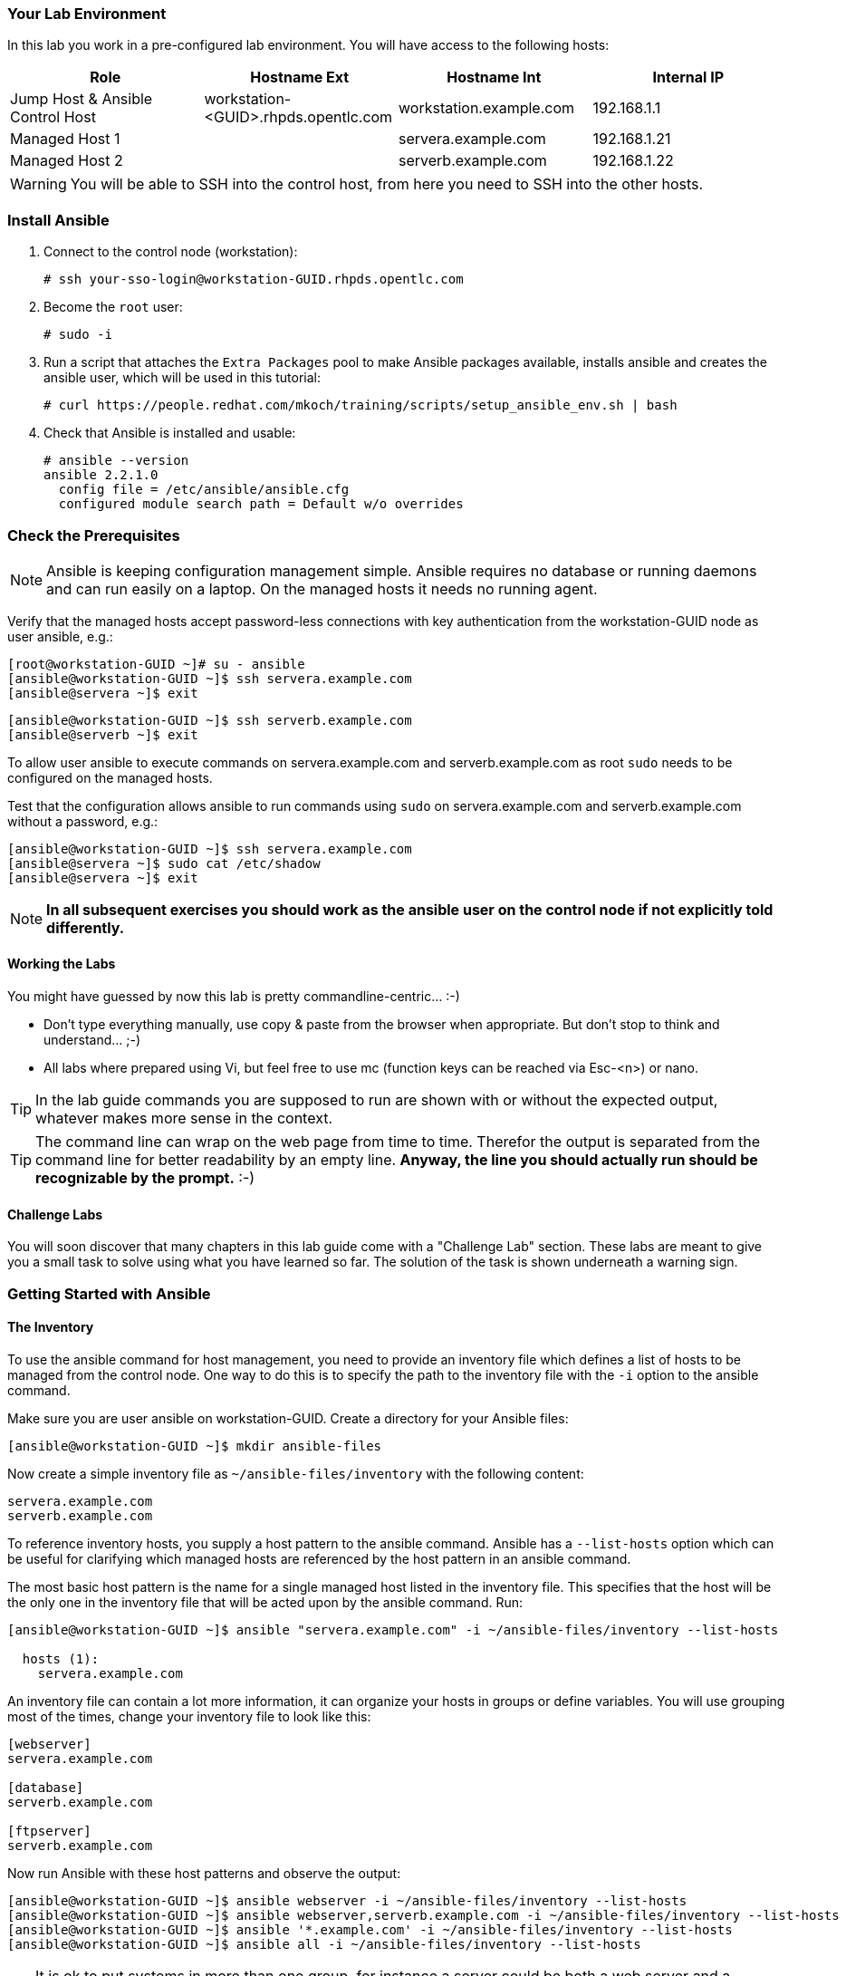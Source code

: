 
=== Your Lab Environment

In this lab you work in a pre-configured lab environment.
You will have access to the following hosts:

[cols="v,v,v,v"]
|===
|Role|Hostname Ext|Hostname Int|Internal IP

|Jump Host & Ansible Control Host|workstation-<GUID>.rhpds.opentlc.com|workstation.example.com |192.168.1.1
|Managed Host 1||servera.example.com|192.168.1.21
|Managed Host 2||serverb.example.com|192.168.1.22

|===

WARNING: You will be able to SSH into the control host, from here you need to SSH into the other hosts.

////
This is required for environment in rhpds
////

=== Install Ansible
1. Connect to the control node (workstation):

   # ssh your-sso-login@workstation-GUID.rhpds.opentlc.com

2. Become the `root` user:

   # sudo -i

3.  Run a script that attaches the `Extra Packages` pool to make Ansible packages available, installs ansible and creates the ansible user, which will be used in this tutorial:

    # curl https://people.redhat.com/mkoch/training/scripts/setup_ansible_env.sh | bash

4. Check that Ansible is installed and usable:

  # ansible --version
  ansible 2.2.1.0
    config file = /etc/ansible/ansible.cfg
    configured module search path = Default w/o overrides

////
Use this if you can prepare the environment
////
////

== Check the Prerequisites

Most prerequisite tasks have already been done for you:

* Ansible software is installed
* SSH connection and keys are configured
* `sudo` has been configured on the managed hosts to run commands that require root privileges.

Check Ansible has been installed correctly
----
[root@control ~]# ansible --version
ansible 2.5.0
  config file = /etc/ansible/ansible.cfg
[...]
----
////
=== Check the Prerequisites

NOTE: Ansible is keeping configuration management simple. Ansible requires no database or running daemons and can run easily on a laptop. On the managed hosts it needs no running agent.

Verify that the managed hosts accept password-less connections with key authentication from the workstation-GUID node as user ansible, e.g.:
----
[root@workstation-GUID ~]# su - ansible
[ansible@workstation-GUID ~]$ ssh servera.example.com
[ansible@servera ~]$ exit
----
----
[ansible@workstation-GUID ~]$ ssh serverb.example.com
[ansible@serverb ~]$ exit
----

To allow user ansible to execute commands on servera.example.com and serverb.example.com as root `sudo` needs to be configured on the managed hosts.

Test that the configuration allows ansible to run commands using `sudo` on servera.example.com and serverb.example.com without a password, e.g.:
----
[ansible@workstation-GUID ~]$ ssh servera.example.com
[ansible@servera ~]$ sudo cat /etc/shadow
[ansible@servera ~]$ exit
----

NOTE: *In all subsequent exercises you should work as the ansible user on the control node if not explicitly told differently.*

==== Working the Labs

You might have guessed by now this lab is pretty commandline-centric... :-)

* Don't type everything manually, use copy & paste from the browser when appropriate. But don't stop to think and understand... ;-)
* All labs where prepared using Vi, but feel free to use mc (function keys can be reached via Esc-<n>) or nano.

TIP: In the lab guide commands you are supposed to run are shown with or without the expected output, whatever makes more sense in the context.

TIP: The command line can wrap on the web page from time to time. Therefor the output is separated from the command line for better readability by an empty line. *Anyway, the line you should actually run should be recognizable by the prompt.* :-)

==== Challenge Labs

You will soon discover that many chapters in this lab guide come with a "Challenge Lab" section. These labs are meant to give you a small task to solve using what you have learned so far. The solution of the task is shown underneath a warning sign.

=== Getting Started with Ansible

==== The Inventory

To use the ansible command for host management, you need to provide an inventory file which defines a list of hosts to be managed from the control node. One way to do this is to specify the path to the inventory file with the `-i` option to the ansible command.

Make sure you are user ansible on workstation-GUID. Create a directory for your Ansible files:
----
[ansible@workstation-GUID ~]$ mkdir ansible-files
----

Now create a simple inventory file as `~/ansible-files/inventory` with the following content:
----
servera.example.com
serverb.example.com
----

To reference inventory hosts, you supply a host pattern to the ansible command. Ansible has a `--list-hosts` option which can be useful for clarifying which managed hosts are referenced by the host pattern in an ansible command.

The most basic host pattern is the name for a single managed host listed in the inventory file. This specifies that the host will be the only one in the inventory file that will be acted upon by the ansible command. Run:

----
[ansible@workstation-GUID ~]$ ansible "servera.example.com" -i ~/ansible-files/inventory --list-hosts

  hosts (1):
    servera.example.com
----

An inventory file can contain a lot more information, it can organize your hosts in groups or define variables. You will use grouping most of the times, change your inventory file to look like this:
----
[webserver]
servera.example.com

[database]
serverb.example.com

[ftpserver]
serverb.example.com
----

Now run Ansible with these host patterns and observe the output:
----
[ansible@workstation-GUID ~]$ ansible webserver -i ~/ansible-files/inventory --list-hosts
[ansible@workstation-GUID ~]$ ansible webserver,serverb.example.com -i ~/ansible-files/inventory --list-hosts
[ansible@workstation-GUID ~]$ ansible '*.example.com' -i ~/ansible-files/inventory --list-hosts
[ansible@workstation-GUID ~]$ ansible all -i ~/ansible-files/inventory --list-hosts
----

TIP: It is ok to put systems in more than one group, for instance a server could be both a web server and a database server.

TIP: The inventory can contain more data. E.g. if you have hosts that run on non-standard SSH ports you can put the port number after the hostname with a colon. Or you could define names specific to Ansible and have them point to the "real" IP or hostname.

==== The Ansible Configuration Files

The behavior of Ansible can be customized by modifying settings in Ansible's ini-style configuration file. Ansible will select its configuration file from one of several possible locations on the control node, please refer to the documentation.

TIP: The recommended practice is to create an `ansible.cfg` file in a directory from which you run Ansible commands. This directory would also contain any files used by your Ansible project, such as the inventory and Playbooks.

Make sure your inventory file is used by default when executing commands from the `~/ansible-files/` directory:

* On workstation-GUID as ansible create the file `~/ansible-files/ansible.cfg` with the following content:
----
[defaults]
inventory=/home/ansible/ansible-files/inventory
----

* Check with `ansible --version`, first from ansible's home directory and then from `~/ansible-files/`. You should find when run from `~/ansible-files/` your personal config settings override the main config file.
* From `~/ansible-files/` run `ansible all --list-hosts`.

Your Ansible inventory was used without providing the `-i` option. To double-check, run the command again from outside `~/ansible-files/`:

----
[ansible@workstation-GUID ~]$ ansible all --list-hosts

 [WARNING]: provided hosts list is empty, only localhost is available. Note that
the implicit localhost does not match 'all'

  hosts (0):
----

==== Running Ansible Ad-Hoc Commands

Ansible allows administrators to execute on-demand tasks on managed hosts. These ad hoc commands are the most basic operations that can be performed with Ansible. They are great for learning about Ansible, for trying new things or for quick non-intrusive tasks like reporting. Let's try something straight forward:

WARNING: *Don't forget to run the commands from `~/ansible-files/` where your `ansible.cfg` file is located, otherwise it will complain about an empty host list.*

Run the examples on workstation-GUID from the `~/ansible-files/` directory as user ansible.
----
[ansible@workstation-GUID ansible-files]$ ansible all -m ping
----

The `-m` option defines which Ansible module to use. Options can be passed to the specified modul using the `-a` option. BTW the `ping` module is not running an ICMP ping but does a simple connection test.

TIP: Think of a module as a tool which is designed to accomplish a specific task.

==== Listing Modules and Getting Help

Ansible comes with a lot of modules by default. To list all modules run:

----
[ansible@workstation-GUID ansible-files]$ ansible-doc -l
----

TIP: In `ansible-doc` use the `up`/`down` arrows to scroll through the content and leave with `q`.

To find a module try e.g.:
----
[ansible@workstation-GUID ansible-files]$ ansible-doc -l | grep -i user
----

Get help for a specific module including usage examples:
----
[ansible@workstation-GUID ansible-files]$ ansible-doc user
----

TIP: Mandatory options are marked by a "=" in `ansible-doc`.

==== More Ad Hoc Commands

Let's try a simple module that just executes a command on a managed host:
----
[ansible@workstation-GUID ansible-files]$ ansible servera.example.com -m command -a 'id'

servera.example.com | SUCCESS | rc=0 >>
uid=1000(ansible) gid=1000(ansible) groups=1000(ansible),10(wheel) context=unconfined_u:unconfined_r:unconfined_t:s0-s0:c0.c1023
----

In this case the module is called `command` and the option passed with `-a` is the actual command to run. Try to run this ad hoc command on both hosts using the `all` host pattern.

Another example: Have a quick look at the kernel versions your hosts are running:
----
[ansible@workstation-GUID ansible-files]$ ansible all -m command -a 'uname -r'
----

Sometimes it's desirable to have the output for a host on one line:
----
[ansible@workstation-GUID ansible-files]$ ansible all -m command -a 'uname -r' -o
----

Using the `copy` module, execute an ad hoc command on workstation-GUID to change the contents of the `/etc/motd` file on servera.example.com. *The content is handed to the module through an option in this case*.

Run:

WARNING: Expect an error!

----
[ansible@workstation-GUID ansible-files]$ ansible servera.example.com -m copy -a 'content="Managed by Ansible\n" dest=/etc/motd'
----
Output:
----
servera.example.com | FAILED! => {
    "changed": false,
    "checksum": "a314620457effe3a1db7e02eacd2b3fe8a8badca",
    "failed": true,
    "msg": "Destination /etc not writable"
}

----

Should be all red for you, the ad hoc command failed. Why? Because user ansible is not allowed to write the motd file.

Now this is a case for privilege escalation and the reason `sudo` has to be setup properly. We need to instruct ansible to use `sudo` to run the command as root by using the parameter `-b` (think "become").

TIP: Ansible will connect to the machines using your current user name (ansible in this case), just like SSH would. To override the remote user name, you could use the `-u` parameter.

For us it's okay to connect as ansible because `sudo` is set up. Change the command to use the `-b` parameter and run again:
----
[ansible@workstation-GUID ansible-files]$ ansible servera.example.com -m copy -a 'content="Managed by Ansible\n" dest=/etc/motd' -b
----
Output:
----
servera.example.com | SUCCESS => {
    "changed": true,
    "checksum": "a314620457effe3a1db7e02eacd2b3fe8a8badca",
    "dest": "/etc/motd",
    "gid": 0,
    "group": "root",
    "md5sum": "7a924f6b4cbcbc7414eda7763dc0e43b",
    "mode": "0644",
    "owner": "root",
    "secontext": "system_u:object_r:etc_t:s0",
    "size": 19,
    "src": "/home/ansible/.ansible/tmp/ansible-tmp-1472132609.82-261447806330276/source",
    "state": "file",
    "uid": 0
}
----

Check the motd file:
----
[ansible@workstation-GUID ansible-files]$ ansible servera.example.com -m command -a 'cat /etc/motd'

servera.example.com | SUCCESS | rc=0 >>
Managed by Ansible
----

Run the `ansible servera.example.com -m copy ...` command from above again. Note:

* the different output color (proper terminal config provided)
* the change from `"changed": true,` to `"changed": false,`.

TIP: This makes it a lot easier to spot changes and what Ansible actually did.

==== Challenge Lab: Modules

* Using `ansible-doc`
** Find a module that uses Yum to manage software packages.
** Look up the help examples for the module to learn how to install a package in the latest version
* Run an Ansible ad hoc command to install the package "screen" in the latest version on servera.example.com

TIP: Use the copy ad hoc command from above as a template and change the module and options.

WARNING: *Solution below!*

----
[ansible@workstation-GUID ansible-files]$ ansible-doc -l | grep -i yum
[ansible@workstation-GUID ansible-files]$ ansible-doc yum
[ansible@workstation-GUID ansible-files]$ ansible servera.example.com -m yum -a 'name=screen state=latest' -b
----


=== Ansible Playbooks: Introduction

While Ansible ad hoc commands are useful for simple operations, they are not suited for complex configuration management or orchestration scenarios.

Playbooks are files which describe the desired configurations or steps to implement on managed hosts. Playbooks can change lengthy, complex administrative tasks into easily repeatable routines with predictable and successful outcomes.

TIP: Here is a nice analogy: When Ansible modules are the tools in your workshop, the inventory is the materials and the Playbooks are the instructions.

==== Playbook Basics

Playbooks are text files written in YAML format and therefore need:

* to start with three dashes (`---`)
* proper identation using spaces and *not* tabs!

There are some important concepts:

* *hosts*: the managed hosts to perform the tasks on
* *tasks*: the operations to be performed by invoking Ansible modules and passing them the necessary options.
* *become*: privilege escalation in Playbooks, same as using `-b` in the ad hoc command.

WARNING: The ordering of the contents within a Playbook is important, because Ansible executes plays and tasks in the order they are presented.

A Playbook should be *idempotent*, so if a Playbook is run once to put the hosts in the correct state, it should be safe to run it a second time and it should make no further changes to the hosts.

TIP: Most Ansible modules are idempotent, so it is relatively easy to ensure this is true.

TIP: Try to avoid the command, shell, and raw modules in Playbooks. Because these take arbitrary commands, it is very easy to end up with non-idempotent Playbooks with these modules.

=== Your first Playbook

Enough theory, it's time to create your first Playbook. In this lab you create a Playbook to set up an Apache webserver in three steps:

* First step: Install httpd package
* Second step: Enable/start httpd service
* Third step: Create an index.html file

==== Playbook: Install Apache

This Playbook makes sure the package containing the Apache webserver is installed on servera.example.com.

TIP: You obviously need to use privilege escalation to install a package or run any other task that requires root permissions. This is done in the Playbook by `become: yes`.

On workstation-GUID as user ansible create the file `~/ansible-files/apache.yml` with the following content:
----
---
- name: Apache server installed
  hosts: servera.example.com
  become: yes
  tasks:
  - name: latest Apache version installed
    yum:
      name: httpd
      state: latest
----

This shows one of Ansible's strenghts: The Playbook syntax is easy to read and understand. In this Playbook:

* A name is given for the play
* The host to run against and privilege escalation is configured
* A task is defined and named, here it uses the module "yum" with the needed options.

==== Running Playbooks

Playbooks are executed using the `ansible-playbook` command on the control node. Before you run a new Playbook it's a good idea to check for syntax errors:
----
[ansible@workstation-GUID ansible-files]$ ansible-playbook --syntax-check apache.yml
----

Now you should be ready to run your Playbook:
----
[ansible@workstation-GUID ansible-files]$ ansible-playbook apache.yml
----

Use SSH to make sure Apache has been installed on servera.example.com.

----
[ansible@workstation-GUID ansible-files]$ ssh servera.example.com rpm -qi httpd

Name        : httpd
Version     : 2.4.6
[...]
----

Or even better use an Ansible ad hoc command!

----
[ansible@workstation-GUID ansible-files]$ ansible servera.example.com -m command -a 'rpm -qi httpd'
----

Run the Playbook a second time.

TIP: The different colors, the "ok" and "changed" counters and the "PLAY RECAP" make it easy to spot what Ansible actually did.

==== Extend your Playbook: Start & Enable Apache

The next part of the Playbook makes sure the Apache webserver is enabled and started on servera.example.com.

On workstation-GUID as user ansible edit the file `~/ansible-files/apache.yml` to add a second task using the `service` module. The Playbook should now look like this:
----
---
- name: Apache server installed
  hosts: servera.example.com
  become: yes
  tasks:
  - name: latest Apache version installed
    yum:
      name: httpd
      state: latest
  - name: Apache enabled and running
    service:
      name: httpd
      enabled: true
      state: started
----

And again what it does is easy to understand:

* a second task is defined
* a module is specified (`service`)
* options are supplied

WARNING: As this is YAML take care of the correct indentation when copy/pasting!

Run your extended Playbook:
----
[ansible@workstation-GUID ansible-files]$ ansible-playbook apache.yml
----

* Note some tasks are shown as "ok" in green and one is shown as "changed" in yellow.
* Use an Ansible ad hoc command again to make sure Apache has been enabled and started, e.g. with:
`systemctl status httpd`
* Run the Playbook a second time to get used to the change in the output.

==== Extend your Playbook: Create an index.html

Check that the tasks where executed correctly and Apache is accepting connections: Make an HTTP request using Ansible's `uri` module in an ad hoc command from the control node:
----
[ansible@workstation-GUID ansible-files]$ ansible localhost -m uri -a "url=http://servera.example.com/"
----

WARNING: Expect a lot of red lines and a 403 status!

As long as there is not at least an `index.html` file to be served by Apache, it will throw an ugly "HTTP Error 403: Forbidden" status and Ansible will report an error.

So why not use Ansible to deploy a simple `index.html` file? Create the file `~/ansible-files/index.html` on the control node:
----
<body>
<h1>Apache is running fine</h1>
</body>
----

You already used Ansible's `copy` module to write text supplied on the commandline into a file. Now you'll use the module in your Playbook to actually copy a file:

On workstation-GUID as user ansible edit the file `~/ansible-files/apache.yml` and add a new task utilizing the `copy` module. It should now look like this:
----
---
- name: Apache server installed
  hosts: servera.example.com
  become: yes
  tasks:
  - name: latest Apache version installed
    yum:
      name: httpd
      state: latest
  - name: Apache enabled and running
    service:
      name: httpd
      enabled: true
      state: started
  - name: copy index.html
    copy:
      src: ~/ansible-files/index.html
      dest: /var/www/html/
----

You are getting used to the Playbook syntax, so what happens? The new task uses the `copy` module and defines the source and destination options for the copy operation.

Run your extended Playbook:
----
[ansible@workstation-GUID ansible-files]$ ansible-playbook apache.yml
----

* Have a good look at the output
* Run the ad hoc command using the "uri" module to test Apache again.

The command should now return a friendly green "status: 200" line, amongst other information.

==== Challenge Lab: Playbooks

This was nice but the real power of Ansible is to apply the same set of tasks reliably to many hosts.

* Change the apache.yml Playbook to run on servera *and* serverb.example.com.

TIP: There are multiple ways to do this, try to edit the "webserver" group in your inventory file to include both hosts and change your Playbook to use the group in `hosts:`

* Run the Playbook
* Test using the ad hoc command with the `uri` module.

WARNING: *Solution below!*

The changed inventory file:
----
[webserver]
servera.example.com
serverb.example.com

[database]
serverb.example.com

[ftpserver]
serverb.example.com
----

The Playbook now pointing to the group "webserver":
----
---
- name: Apache server installed
  hosts: webserver
  become: yes
  tasks:
  - name: latest Apache version installed
    yum:
      name: httpd
      state: latest
  - name: Apache enabled and running
    service:
      name: httpd
      enabled: true
      state: started
  - name: copy index.html
    copy:
      src: ~/ansible-files/index.html
      dest: /var/www/html/
----

Run the Playbook:
----
[ansible@workstation-GUID ansible-files]$ ansible-playbook apache.yml
----

And the commands to check if Apache is now running on both servers:
----
[ansible@workstation-GUID ansible-files]$ ansible localhost -m uri -a "url=http://servera.example.com/"
----
----
[ansible@workstation-GUID ansible-files]$ ansible localhost -m uri -a "url=http://serverb.example.com/"
----

=== Ansible Variables

==== Introduction

Ansible supports variables to store values that can be used in Playbooks. Variables can be defined in a variety of places and have a clear precedence. Ansible substitutes the variable with its value when a task is executed.

*Variables are referenced in Playbooks by placing the variable name in double curly braces.*
----
Here comes a variable {{ variable1 }}
----

The recommended practice is to define variables in files located in two directories named `host_vars` and `group_vars`:

* To e.g. define variables for a group "servers", create a YAML file named `group_vars/servers` with the variable definitions.

* To define variables specifically for a host "servera.example.com", create the file `host_vars/servera.example.com` with the variable definitions.

TIP: Host variables take precedence over group variables (more about precedence can be found in the docs).

==== Off to the Lab

For understanding and practice let's do a lab. Following up on the theme "Let's build a webserver. Or two. Or even more..." you will change the `index.html` to show the development environment (dev/prod) a server is deployed in.

On workstation-GUID as user ansible create the directories to hold the variable definitions in `~/ansible-files/`:

----
[ansible@workstation-GUID ansible-files]$ mkdir host_vars group_vars
----

==== Create the Variable Files

Now create two files containing variable definitions. We'll define a variable named `stage` which will point to different environments, `dev` or `prod`:

* `~/ansible-files/group_vars/webserver` with this content:
----
---
stage: dev
----

* `~/ansible-files/host_vars/serverb.example.com`, content:
----
---
stage: prod
----

What is this about?

* For all servers in the `webserver` group the variable `stage` with value `dev` is defined. So as default we flag them as members of the dev environment.
* For server "serverb.example.com" this is overriden and the host is flagged as a production server.

==== Create index.html Files

Now create two files in `~/ansible-files/`:

One called `prod_index.html` with the following content:
----
<body>
<h1>This is a production webserver, take care!</h1>
</body>
----

And the other called `dev_index.html` with the following content:
----
<body>
<h1>This is a development webserver, have fun!</h1>
</body>
----

==== Create the Playbook

Now you need a Playbook that copies the prod or dev index.html file according to the "stage" variable.

Create a new Playbook called `deploy_index_html.yml` in the `~/ansible-files/` directory.

TIP: Note how the variable "stage" is used in the name of the file to copy.

----
---
- name: Copy index.html
  hosts: webserver
  become: yes
  tasks:
  - name: copy index.html
    copy:
      src: ~/ansible-files/{{ stage }}_index.html
      dest: /var/www/html/index.html
----

* Run the Playbook:
----
[ansible@workstation-GUID ansible-files]$ ansible-playbook deploy_index_html.yml
----

==== Test the Result

The Playbook should copy different files as index.html to the hosts, use `curl` to test it:
----
[ansible@workstation-GUID ansible-files]$ curl http://servera.example.com

<body>
<h1>This is a development webserver, have fun!</h1>
</body>
----
----
[ansible@workstation-GUID ansible-files]$ curl http://serverb.example.com

<body>
<h1>This is a production webserver, take care!</h1>
</body>
----

TIP: If by now you think: There has to be a smarter way to change content in files... you are absolutely right. This lab was done to introduce variables, you are about to learn about templates in one of the next labs.

=== Ansible Facts

Ansible facts are variables that are automatically discovered by Ansible from a managed host. Facts are pulled by the `setup` module and contain useful information stored into variables that administrators can reuse.

To get an idea what facts Ansible collects by default, on workstation-GUID as user ansible from the `~/ansible-files/` directory run:

----
[ansible@workstation-GUID ansible-files]$ ansible servera.example.com -m setup
----

TIP: You still remember why you have to run ansible from this directory?

This might be a bit too much, you can use filters to limit the output to certain facts, the expression is shell-style wildcard:
----
[ansible@workstation-GUID ansible-files]$ ansible servera.example.com -m setup -a 'filter=ansible_eth0'
----

Or what about only looking for memory related facts:
----
[ansible@workstation-GUID ansible-files]$ ansible all -m setup -a 'filter=ansible_*_mb'
----

==== Challenge Lab: Facts

* Try to find and print the distribution (Red Hat) of your managed hosts. On one line, please.

TIP: Use grep to find the fact, then apply a filter to only print this fact.

WARNING: *Solution below!*

----
[ansible@workstation-GUID ansible-files]$ ansible servera.example.com -m setup | grep distribution
----
----
[ansible@workstation-GUID ansible-files]$ ansible all -m setup -a 'filter=ansible_distribution' -o
----

==== Using Facts in Playbooks

Facts can be used in a Playbook like variables, using the proper naming, of course. Create this Playbook as `facts.yml` in the `~/ansible-files/` directory:
----
---
- name: Output facts within a playbook
  hosts: all
  tasks:
  - name: Prints Ansible facts
    debug:
      msg: The default IPv4 address of {{ ansible_fqdn }} is {{ ansible_default_ipv4.address }}
----

TIP: The "debug" module is handy for e.g. debugging variables or expressions.

Execute it to see how the facts are printed:
----
[ansible@workstation-GUID ansible-files]$ ansible-playbook facts.yml

PLAY [all] *********************************************************************

TASK [setup] *******************************************************************
ok: [servera.example.com]
ok: [serverb.example.com]

TASK [Prints various Ansible facts] ********************************************
ok: [servera.example.com] => {
    "msg": "The default IPv4 address of servera.example.com is 192.168.1.21\n"
}
ok: [serverb.example.com] => {
    "msg": "The default IPv4 address of serverb.example.com is 192.168.1.22\n"
}

PLAY RECAP *********************************************************************
servera.example.com          : ok=2    changed=0    unreachable=0    failed=0
serverb.example.com          : ok=2    changed=0    unreachable=0    failed=0
----

=== Ansible Conditionals

Ansible can use conditionals to execute tasks or plays when certain conditions are met.

To implement a conditional, the `when` statement must be used, followed by the condition to test. The condition is expressed using one of the available operators like e.g. for comparison:

|===
|==|Compares two objects for equality.
|!=| Compares two objects for inequality.
|>|true if the left hand side is greater than the right hand side.
|>=|true if the left hand side is greater or equal to the right hand side.
|<|true if the left hand side is lower than the right hand side.
|< =|true if the left hand side is lower or equal to the right hand side.
|===

For more on this, please refer to the documentation: http://jinja.pocoo.org/docs/2.9/templates/

==== Inventory Group Membership in Conditional

As an example you would like to install an FTP server, but only on hosts that are in the "ftpserver" inventory group.

As user ansible create this Playbook on workstation-GUID as `ftpserver.yml` in the `~/ansible-files/` directory, run it and examine the output:
----
---
- name: Install vsftpd on ftpservers
  hosts: all
  become: yes
  tasks:
    - name: Install FTP server when host in ftpserver group
      yum:
        name: vsftpd
        state: latest
      when: inventory_hostname in groups["ftpserver"]
----

TIP: The when statement must be placed "outside" of the module by being indented at the top level of the task.

Expected outcome: The task is skipped on servera.example.com because it is not in the ftpserver group in your inventory file:
----
[...]
TASK [Install FTP server when host in ftpserver group] *************************
skipping: [servera.example.com]
changed: [serverb.example.com]
[...]
----

==== Challenge Lab: Fact in Conditional

Admittedly using an inventory group as a condition is the most basic case you would expect to just work. Let's try something a bit more interesting:

You might have noticed servera and serverb have different amounts of RAM. If not have another look at the facts:
----
[ansible@workstation-GUID ansible-files]$ ansible all -m setup -a 'filter=ansible_*_mb'
----

Write a Playbook `mariadb.yml` that installs MariaDB but only if the host has more then, say, 3000 MB of RAM.

* Find the fact for memtotal in MB (look at the ad hoc command output and feel free to use "grep").
* Use this Playbook as a template and create the when statement by *replacing the upper case placeholders*:

WARNING: In a `when` statement facts and variables are *not* to be inclosed in double curly braces like you would do for variables!

----
---
- name: MariaDB server installation
  hosts: all
  become: yes
  tasks:
  - name: Install latest MariaDB server when host RAM greater 3000 MB
    yum:
      name: mariadb-server
      state: latest
    when: FACT COMPARISON_OPERATOR NUMBER
----

* Run the Playbook. As a result the installation task should be skipped on serverb.

WARNING: *Solution below!*

----
---
- name: MariaDB server installation
  hosts: all
  become: yes
  tasks:
  - name: Install latest MariaDB server when host RAM greater 3000 MB
    yum:
      name: mariadb-server
      state: latest
    when: ansible_memtotal_mb > 3000
----


=== Ansible Handlers

Sometimes when a task does make a change to the system, a further task may need to be run. For example, a change to a service's configuration file may then require that the service be reloaded so that the changed configuration takes effect.

Here Ansible's handlers come into play. Handlers can be seen as inactive tasks that only get triggered when explicitly invoked using the "notify" statement.

As a an example, let's write a Playbook that:

* manages Apache's configuration file `httpd.conf` on all hosts in the `webserver` group
* restarts Apache when the file has changed

First we need the file Ansible will deploy, let's just take the one from workstation-GUID:
----
[ansible@workstation-GUID ansible-files]$ scp servera.example.com:/etc/httpd/conf/httpd.conf .
----

Then create the Playbook `httpd_conf.yml`:

----
---
- name: manage httpd.conf
  hosts: webserver
  become: yes
  tasks:
  - name: Copy Apache configuration file
    copy:
      src: httpd.conf
      dest: /etc/httpd/conf/
    notify:
       - restart_apache
  handlers:
    - name: restart_apache
      service:
        name: httpd
        state: restarted
----

So what's new here?

* The "notify" section calls the handler only when the copy task changed the file.
* The "handlers" section defines a task that is only run on notification.

Run the Playbook. We didn't change anything in the file yet so there should not be any `changed` lines in the output and of course the handler shouldn't have fired.

* Now change the `Listen 80` line in httpd.conf to:
----
Listen 8080
----

* Run the Playbook again. Now the Ansible's output should be a lot more interesting:
** httpd.conf should have been copied over
** The handler should have restarted Apache

Apache should now listen on port 8080. Easy enough to verify:
----
[ansible@workstation-GUID ansible-files]$ curl http://serverb.example.com

curl: (7) Failed connect to serverb.example.com:80; Connection refused
----
----
[ansible@workstation-GUID ansible-files]$ curl http://serverb.example.com:8080

<body>
<h1>This is a production webserver, take care!</h1>
</body>
----

Feel free to change the httpd.conf file again and run the Playbook.


=== Ansible Templates

Ansible uses Jinja2 templating to modify files before they are distributed to managed hosts. Jinja2 is one of the most used template engines for Python (http://jinja.pocoo.org/).

==== Using Templates in Playbooks

When a template for a file has been created, it can be deployed to the managed hosts using the `template` module, which supports the transfer of a local file from the control node to the managed hosts.

As an example of using templates you will change the motd file to contain host-specific data.

In the `~/ansible-files/` directory on workstation-GUID as user ansible create the template file `motd-facts.j2`:
----
Welcome to {{ ansible_hostname }}.
{{ ansible_distribution }} {{ ansible_distribution_version}}
deployed on {{ ansible_architecture }} architecture.
----

In the `~/ansible-files/` directory on workstation-GUID as user ansible create the Playbook `motd-facts.yml`:
----
---
- name: Fill motd file with host data
  hosts: servera.example.com
  become: yes
  tasks:
    - template:
        src: motd-facts.j2
        dest: /etc/motd
        owner: root
        group: root
        mode: 0644
----

You have done this a couple of times by now:

* Understand what the Playbook does.
* Execute the Playbook `motd-facts.yml`
* Login to servera.example.com via SSH and check the motto of the day message.
* Log out of servera.example.com

You should see how Ansible replaces the variables with the facts it discovered from the system.

==== Challenge Lab

Change the template to use the FQDN hostname:

* Find a fact that contains the fully qualified hostname using the commands you learned in the "Ansible Facts" chapter.

TIP: Do a `grep -i` for fqdn

* Change the template to use the fact you found.
* Run the Playbook again.
* Check motd by logging in to servera.example.com

WARNING: *Solution below!*

* Find the fact:
----
[ansible@workstation-GUID ansible-files]$ ansible servera.example.com -m setup | grep -i fqdn
----

* Use the `ansible_fqdn` fact in the template `motd-facts.j2`.

So you finished the first part of the training.
But it doesn't have to end here. We prepared some slightly more advanced bonus labs for you to follow through if you like.

=== Bonus Labs

If you are done with the labs and still have some time, here are some more labs for you:

==== Bonus Lab: Ad Hoc Commands

* Create a new user "testuser" on servera and serverb using an ad hoc command
** Find the parameters for the appropriate module using `ansible-doc user` (leave with `q`)
** Use an Ansible ad hoc command to create the user with the comment "Test D User"
** Use the "command" module with the proper invocation to find the userid

* Delete the user and check it has been deleted

TIP: Remember privilege escalation...

WARNING: *Solution below!*

Your commands could look like these:
----
[ansible@workstation-GUID ansible-files]$ ansible-doc -l | grep -i user
[ansible@workstation-GUID ansible-files]$ ansible-doc user
[ansible@workstation-GUID ansible-files]$ ansible all -m user -a "name=testuser comment='Test D User'" -b
[ansible@workstation-GUID ansible-files]$ ansible all -m command -a " id testuser" -b
[ansible@workstation-GUID ansible-files]$ ansible all -m user -a "name=testuser state=absent remove=yes" -b
[ansible@workstation-GUID ansible-files]$ ansible all -m command -a " id testuser" -b
----

==== Bonus Lab: Templates and Variables

You have learned the basics about Ansible templates, variables and handlers. Let's combine all of these.

Instead of editing and copying `httpd.conf` why don't you just define a variable for the listen port and use it in a template? Here is your job:

* Define a variable "listen_port" for the `webserver` group with the value "8080" and another for `serverb.example.com` with the value "80" using the proper files.
** Remember the `group_vars` and `host_vars` directories? If not, refer to the chapter "Ansible Variables".
* Copy the `httpd.conf` file into the template `httpd.conf.j2` that uses the `listen_port` variable instead of the hard-coded port number.
* Write a Playbook that deploys the template and restarts Apache on changes using a handler.
* Run the Playbook and test the result using "curl".

WARNING: *Solution below!*

===== Define the variables:

* Add this line to `group_vars/webserver`:
----
listen_port: 8080
----

* Add this line to `host_vars/serverb.example.com`:
----
listen_port: 80
----

===== Prepare the template:

* Copy `httpd.conf` to `httpd.conf.j2`
* Edit the "Listen" directive in `httpd.conf.j2` to make it look like this:
----
[...]
Listen {{ listen_port }}
[...]
----

===== Create the Playbook `apache_config_tpl.yml`:

----
---
- name: Apache httpd.conf
  hosts: webserver
  become: yes
  tasks:
  - name: Create Apache configuration file from template
    template:
      src: httpd.conf.j2
      dest: /etc/httpd/conf/httpd.conf
    notify:
       - restart apache
  handlers:
    - name: restart apache
      service:
        name: httpd
        state: restarted
----

===== Run and test:
----
[ansible@workstation-GUID ansible-files]$ ansible-playbook apache_config_tpl.yml
----
----
[ansible@workstation-GUID ansible-files]$ curl http://serverb.example.com:80
<body>
<h1>This is a production webserver, take care!</h1>
</body>
----
----
[ansible@workstation-GUID ansible-files]$ curl http://servera.example.com:8080
<body>
<h1>This is a development webserver, have fun!</h1>
</body>
----

==== Change a Configuration File

This lab is about how to automate a pretty common sys admin task: Make sure a configuration file setting is configured in a certain way. As an example let's make sure the SSH daemon is not accepting direct root logins.

You'll need to learn about a new module; `lineinfile`. Here is your job:

* Read the `lineinfile` doc
* Copy `apache_config_tpl.yml` to `no_sshd_root.yml` and adapt it to:
** Use the module `lineinfile` with these parameters:
*** Use the `dest` option to specify the config file (`/etc/ssh/sshd_config`)
*** Use the `line` option to provide the proper config file value (use `"PermitRootLogin no"`)
* Configure a handler `restart_sshd` to restart `sshd` when the configuration was changed.
* Test the SSH login as root, the password is the same as for everything else.

WARNING: *Solution below!*

* Create the Playbook `no_sshd_root.yml`

----
---
- name: no root login to sshd
  hosts: all
  become: yes
  tasks:
  - name: change sshd config file
    lineinfile:
      dest: /etc/ssh/sshd_config
      line: "PermitRootLogin no"
    notify:
       - restart_ssh
  handlers:
    - name: restart_ssh
      service:
        name: sshd
        state: restarted
----

* Run it and check the SSH login as root:

----
[ansible@workstation-GUID ansible-files]$ ansible-playbook no_sshd_root.yml
----
----
[ansible@workstation-GUID ansible-files]$ ssh root@servera.example.com
root@servera.example.com's password:
Permission denied, please try again.
----
